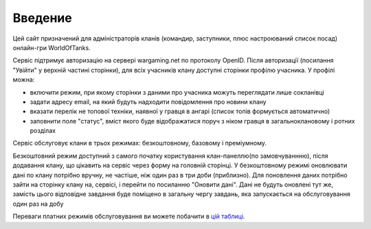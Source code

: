 Введение
========

.. _цій таблиці: http://clan-panel-ru.appspot.com/doc/pricing

Цей сайт призначений для адміністраторів кланів (командир, заступники, плюс настроюваний список посад) онлайн-гри WorldOfTanks.

Сервіс підтримує авторизацію на сервері wargaming.net по протоколу OpenID. Після авторизації (посилання "Увійти" у верхній частині сторінки),
для всіх учасників клану доступні сторінки профілю учасника. У профілі можна:

* включити режим, при якому сторінки з даними про учасника можуть переглядати лише сокланівці
* задати адресу email, на який будуть надходити повідомлення про новини клану
* вказати перелік не топової техніки, наявної у гравця в ангарі (список топів формується автоматично)
* заповнити поле "статус", вміст якого буде відображатися поруч з ніком гравця в загальноклановому і ротних розділах

Сервіс обслуговує клани в трьох режимах: безкоштовному, базовому і преміумному.

Безкоштовний режим доступний з самого початку користування клан-панеллю(по замовчуваннню), після додавання клану, що цікавить на сервіс через форму на головній сторінці. 
У безкоштовному режимі оновлювати дані по клану потрібно вручну, не частіше, ніж один раз в три доби (приблизно). 
Для поновлення даних потрібно зайти на сторінку клану на, сервісі, і перейти по посиланню "Оновити дані". 
Дані не будуть оновлені тут же, замість цього відповідне завдання буде поміщено в загальну чергу завдань, яка запускається на обслуговування один раз на добу

Переваги платних режимів обслуговування ви можете побачити в `цій таблиці`_.
